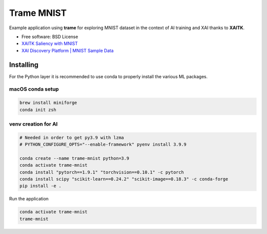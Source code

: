 ================
Trame MNIST
================

Example application using **trame** for exploring MNIST dataset in the context of AI training and XAI thanks to **XAITK**.

* Free software: BSD License
* `XAITK Saliency with MNIST <https://github.com/XAITK/xaitk-saliency/blob/master/examples/MNIST_scikit_saliency.ipynb>`_
* `XAI Discovery Platform | MNIST Sample Data <http://obereed.net:3838/mnist/>`_

Installing
----------

For the Python layer it is recommended to use conda to properly install the various ML packages.

macOS conda setup
^^^^^^^^^^^^^^^^^

.. code-block:: console

    brew install miniforge
    conda init zsh

venv creation for AI
^^^^^^^^^^^^^^^^^^^^

.. code-block:: console

    # Needed in order to get py3.9 with lzma
    # PYTHON_CONFIGURE_OPTS="--enable-framework" pyenv install 3.9.9

    conda create --name trame-mnist python=3.9
    conda activate trame-mnist
    conda install "pytorch==1.9.1" "torchvision==0.10.1" -c pytorch
    conda install scipy "scikit-learn==0.24.2" "scikit-image==0.18.3" -c conda-forge
    pip install -e .



Run the application

.. code-block:: console

    conda activate trame-mnist
    trame-mnist
